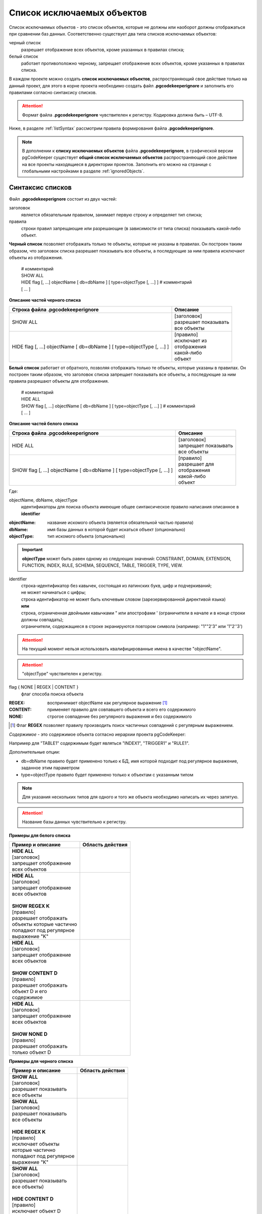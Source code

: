 .. _ignoreList :

===========================
Список исключаемых объектов
===========================

Список исключаемых объектов - это список объектов, которые не должны или наоборот должны отображаться при сравнении баз данных. Соответственно существует два типа списков исключаемых объектов:

черный список
        разрешает отображение всех объектов, кроме указанных в правилах списка;

белый список
        работает противоположно черному, запрещает отображение всех объектов, кроме указанных в правилах списка.

В каждом проекте можно создать **список исключаемых объектов**, распространяющий свое действие только на данный проект, для этого в корне проекта необходимо создать файл **.pgcodekeeperignore** и заполнить его правилами согласно синтаксису списков. 

.. attention:: Формат файла **.pgcodekeeperignore** чувствителен к регистру. Кодировка должна быть – UTF-8.

Ниже, в разделе :ref:`listSyntax` рассмотрим правила формирования файла **.pgcodekeeperignore**.

.. note:: В дополнении к **списку исключаемых объектов** файла **.pgcodekeeperignore**, в графической версии pgCodeKeeper существует **общий список исключаемых объектов** распространяющий свое действие на все проекты находящиеся в директории проектов. Заполнить его можно на странице с глобальными настройками в разделе :ref:`ignoredObjects`.

.. _listSyntax :

Cинтаксис списков
~~~~~~~~~~~~~~~~~

Файл **.pgcodekeeperignore** состоит из двух частей:

заголовок
        является обязательным правилом, занимает первую строку и определяет тип списка;

правила
        строки правил запрещающие или разрешающие (в зависимости от типа списка) показывать какой-либо объект.

**Черный список** позволяет отображать только те объекты, которые не указаны в правилах. Он построен таким образом, что заголовок списка разрешает показывать все объекты, а последующие за ним правила исключают объекты из отображения.

 | # комментарий
 | SHOW ALL
 | HIDE flag [, ...] objectName [ db=dbName ] [ type=objectType [, ...] ] # комментарий
 | [ ... ]

**Описание частей черного списка**

.. table:: 

    +------------------------------------------------------------------------+--------------------------+
    | Строка файла .pgcodekeeperignore                                       | Описание                 |
    +========================================================================+==========================+
    | SHOW ALL                                                               | | [заголовок]            |
    |                                                                        | | разрешает показывать   |
    |                                                                        | | все объекты            |
    +------------------------------------------------------------------------+--------------------------+
    | HIDE flag [, ...] objectName [ db=dbName ] [ type=objectType [, ...] ] | | [правило]              |
    |                                                                        | | исключает из           |
    |                                                                        | | отображения            |
    |                                                                        | | какой-либо             |
    |                                                                        | | объект                 |
    +------------------------------------------------------------------------+--------------------------+

**Белый список** работает от обратного, позволяя отображать только те объекты, которые указаны в правилах. Он построен таким образом, что заголовок списка запрещает показывать все объекты, а последующие за ним правила разрешают объекты для отображения.

 | # комментарий
 | HIDE ALL
 | SHOW flag [, ...] objectName [ db=dbName ] [ type=objectType [, ...] ] # комментарий
 | [ ... ]

**Описание частей белого списка**

.. table:: 

    +------------------------------------------------------------------------+--------------------------+
    | Строка файла .pgcodekeeperignore                                       | Описание                 |
    +========================================================================+==========================+
    | HIDE ALL                                                               | | [заголовок]            |
    |                                                                        | | запрещает показывать   |
    |                                                                        | | все объекты            |
    +------------------------------------------------------------------------+--------------------------+
    | SHOW flag [, ...] objectName [ db=dbName ] [ type=objectType [, ...] ] | | [правило]              |
    |                                                                        | | разрешает для          |
    |                                                                        | | отображения            |
    |                                                                        | | какой-либо             |
    |                                                                        | | объект                 |
    +------------------------------------------------------------------------+--------------------------+

Где:

objectName, dbName, objectType
        идентификаторы для поиска объекта имеющие общее синтаксическое правило написания описанное в **identifier**

:objectName: название искомого объекта (является обязательной частью правила)
:dbName: имя базы данных в которой будет искаться объект (опционально)
:objectType: тип искомого объекта (опционально)

.. important:: **objectType** может быть равен одному из следующих значений: CONSTRAINT, DOMAIN, EXTENSION, FUNCTION, INDEX, RULE, SCHEMA, SEQUENCE, TABLE, TRIGGER, TYPE, VIEW.

identifier
    | строка-идентификатор без кавычек, состоящая из латинских букв, цифр и подчеркиваний; 
    | не может начинаться с цифры; 
    | строка идентификатор не может быть ключевым словом (зарезервированной директивой языка)
    | **или**
    | строка, ограниченная двойными кавычками " или апострофами ' (ограничители в начале и в конце строки должны совпадать); 
    | ограничители, содержащиеся в строке экранируются повтором символа (например: "1""2'3" или '1"2''3')

.. attention:: На текущий момент нельзя использовать квалифицированные имена в качестве "objectName".

.. attention:: "objectType" чувствителен к регистру.

flag { NONE | REGEX | CONTENT }
        флаг способа поиска объекта

:REGEX: воспринимает objectName как регулярное выражение [1]_
:CONTENT: применяет правило для совпавшего объекта и всего его содержимого
:NONE: строгое совпадение без регулярного выражения и без содержимого

.. [1] Флаг **REGEX** позволяет правилу производить поиск частичных совпадений с регулярным выражением.

*Cодержимое* - это содержимое объекта согласно иерархии проекта pgCodeKeeper:

.. image:: ../images/white_black_hierarchy_project.png

Например для "TABLE1" содержимым будет являться "INDEX1", "TRIGGER1" и "RULE1".

Дополнительные опции:

- db=dbName правило будет применено только к БД, имя которой подходит под регулярное выражение, заданное этим параметром
- type=objectType правило будет применено только к объектам с указанным типом

.. note:: Для указания нескольких типов для одного и того же объекта необходимо написать их через запятую.

.. attention:: Название базы данных чувствительно к регистру.

**Примеры для белого списка**

.. table:: 

    +------------------------+--------------------------------------------------------------+
    | Пример и описание      | Область действия                                             |
    +========================+==============================================================+
    | | **HIDE ALL**         | .. image:: ../images/white_black_hierarchy_all_hide.png      |
    | | [заголовок]          |                                                              |
    | | запрещает            |                                                              |
    |   отображение          |                                                              |
    | | всех объектов        |                                                              |
    +------------------------+--------------------------------------------------------------+
    | | **HIDE ALL**         | .. image:: ../images/white_black_hierarchy_regex_show.png    |
    | | [заголовок]          |                                                              |
    | | запрещает            |                                                              |
    |   отображение          |                                                              |
    | | всех объектов        |                                                              |
    | |                      |                                                              |
    | | **SHOW REGEX K**     |                                                              |
    | | [правило]            |                                                              |
    | | разрешает отображать |                                                              |
    | | объекты которые      |                                                              |
    |   частично             |                                                              |
    | | попадают под         |                                                              |
    |   регулярное           |                                                              |
    | | выражение "K"        |                                                              |
    +------------------------+--------------------------------------------------------------+
    | | **HIDE ALL**         | .. image:: ../images/white_black_hierarchy_content_show.png  |
    | | [заголовок]          |                                                              |
    | | запрещает            |                                                              |
    |   отображение          |                                                              |
    | | всех объектов        |                                                              |
    | |                      |                                                              |
    | | **SHOW CONTENT D**   |                                                              |
    | | [правило]            |                                                              |
    | | разрешает отображать |                                                              |
    | | объект D и его       |                                                              |
    | | содержимое           |                                                              |
    +------------------------+--------------------------------------------------------------+
    | | **HIDE ALL**         | .. image:: ../images/white_black_hierarchy_none_show.png     |
    | | [заголовок]          |                                                              |
    | | запрещает            |                                                              |
    |   отображение          |                                                              |
    | | всех объектов        |                                                              |
    | |                      |                                                              |
    | | **SHOW NONE D**      |                                                              |
    | | [правило]            |                                                              |
    | | разрешает отображать |                                                              |
    | | только объект D      |                                                              |
    +------------------------+--------------------------------------------------------------+

**Примеры для черного списка**

.. table:: 

    +------------------------+--------------------------------------------------------------+
    | Пример и описание      | Область действия                                             |
    +========================+==============================================================+
    | | **SHOW ALL**         | .. image:: ../images/white_black_hierarchy_all_show.png      |
    | | [заголовок]          |                                                              |
    | | разрешает            |                                                              |
    |   показывать           |                                                              |
    | | все объекты          |                                                              |
    +------------------------+--------------------------------------------------------------+
    | | **SHOW ALL**         | .. image:: ../images/white_black_hierarchy_regex_hide.png    |
    | | [заголовок]          |                                                              |
    | | разрешает            |                                                              |
    |   показывать           |                                                              |
    | | все объекты          |                                                              |
    | |                      |                                                              |
    | | **HIDE REGEX K**     |                                                              |
    | | [правило]            |                                                              |
    | | исключает объекты    |                                                              |
    | | которые частично     |                                                              |
    | | попадают под         |                                                              |
    |   регулярное           |                                                              |
    | | выражение "K"        |                                                              |
    +------------------------+--------------------------------------------------------------+
    | | **SHOW ALL**         | .. image:: ../images/white_black_hierarchy_content_hide.png  |
    | | [заголовок]          |                                                              |
    | | разрешает            |                                                              |
    |   показывать           |                                                              |
    | | все объекты)         |                                                              |
    | |                      |                                                              |
    | | **HIDE CONTENT D**   |                                                              |
    | | [правило]            |                                                              |
    | | исключает объект D   |                                                              |
    | | и его содержимое     |                                                              |
    +------------------------+--------------------------------------------------------------+
    | | **SHOW ALL**         | .. image:: ../images/white_black_hierarchy_none_hide.png     |
    | | [заголовок]          |                                                              |
    | | разрешает            |                                                              |
    |   показывать           |                                                              |
    | | все объекты          |                                                              |
    | |                      |                                                              |
    | | **HIDE NONE D**      |                                                              |
    | | [правило]            |                                                              |
    | | исключает только     |                                                              |
    | | объект D             |                                                              |
    +------------------------+--------------------------------------------------------------+

----

Ключевые слова:

 HIDE SHOW ALL REGEX CONTENT NONE
 
Эти слова не могут быть идентификаторами, для их использования они должны быть взяты в кавычки. Зарезервированы только слова, полностью совпадающие по регистру, например Content – разрешенный идентификатор.

Пример исключения объекта название, которого полностью совпадает (в том числе и по регистру) с ключевым словом **SHOW**:

 | **SHOW ALL**
 | **HIDE NONE "SHOW"**

.. _whiteBlackCommonUsing :

Совместное использоваение черного и белого списков
~~~~~~~~~~~~~~~~~~~~~~~~~~~~~~~~~~~~~~~~~~~~~~~~~~

Черные и белые списки могут использоваться вместе. В таком случае, их правила объединяются в один общий список. Правила, контролирующие отображение одного и того же объекта, складываются в одно общее правило по следующим принципам:

- если "широта" правил различается, то преобладает более широкое правило (включающее в себя сам объект и его содержимое)
- если "широта" правил одинакова, то преобладает скрывающее объект правило

"Широта" правила - это включение или не включение, в область действия правила, содержимого того или иного объекта, т.е. состояние флага CONTENT (для **общего списка** графической версии pgCodeKeeper, это опция "Игнорировать содержимое" описанная в разделе :ref:`ignoredObjects`).

Пример совместного использования черного и белого списков:

файл черного списока
 | **SHOW ALL**
 | **HIDE REGEX K**

файл белого списока
 | **HIDE ALL**
 | **SHOW CONTENT KF**

**Область действия правила**

.. csv-table::
   :header: "Черный список", "Белый список"
   :widths: 5, 5

   .. image:: ../images/white_black_hierarchy_regex_hide.png, .. image:: ../images/white_black_hierarchy_regex_show_2.png

В результате будет отображен объект с названием "KF", т.к. условие белого списка для данного объекта перекрывают по "ширине" условия черного списка.

.. note:: При работе в графической версии pgCodeKeeper добавление второго списка исключений производится путем использования **общего списка исключаемых объектов** или путем добавления внешного списка через :ref:`dbStore`. :ref:`cliVersion` pgCodeKeeper позволяет добавлять дополнительные списки исключений, с помощью команды: **pgcodekeeper-cli -I (--ignore-list) <path> SOURCE DEST**.

Примеры работы с файлом **.pgcodekeeperignore**
~~~~~~~~~~~~~~~~~~~~~~~~~~~~~~~~~~~~~~~~~~~~~~~
Предположим имеется представление с именем ignore4 и набор из таблиц с именами: ignore, ignore2, ignore3. ignore2 в свою очередь имеет содержимое.

.. csv-table::
   :header: "Результат", "Схема "
   :widths: 5, 5

   .. image:: ../images/ignore_list_diff.png, .. image:: ../images/white_black_hierarchy_example_project_base.png

Для того, чтобы исключить все объекты частично попадающие под регулярное выражение "ignore" нужно в .pgcodekeeperignore написать следующие правила:

 | **SHOW ALL**
 | **HIDE REGEX ignore**

.. csv-table::
   :header: "Результат", "Схема "
   :widths: 5, 5

   .. image:: ../images/ignore_list_pattern_diff.png, .. image:: ../images/white_black_hierarchy_example_project_regex.png
   

----

Для того, чтобы исключить объект "ignore2" с содержимым нужно в .pgcodekeeperignore написать следующие правила:

 | **SHOW ALL**
 | **HIDE CONTENT ignore2**

.. csv-table::
   :header: "Результат", "Схема "
   :widths: 5, 5

   .. image:: ../images/ignore_list_content_diff.png, .. image:: ../images/white_black_hierarchy_example_project_content.png

----

Для того, чтобы исключить все объекты с типом "TABLE", частично попадающие под регулярное выражение "ignore" нужно в .pgcodekeeperignore написать следующие правила:

 | **SHOW ALL**
 | **HIDE REGEX ignore type=TABLE**

.. csv-table::
   :header: "Результат", "Схема "
   :widths: 5, 5

   .. image:: ../images/ignore_list_type_diff.png, .. image:: ../images/white_black_hierarchy_example_project_regex_type.png

----

Для того, чтобы исключить все объекты частично попадающие под регулярное выражение "ignore", с типом *TABLE* и содержимым для указанной базы данных нужно в .pgcodekeeperignore написать следующие правила:

 | **SHOW ALL**
 | **HIDE CONTENT,REGEX ignore db=name_of_other_db type=TABLE**

в вышеуказанных правилах использовано название другой базы данных, не той с которой ведется работа в данном примере, поэтому все останеться без изменений

.. csv-table::
   :header: "Результат", "Схема "
   :widths: 5, 5

   .. image:: ../images/ignore_list_diff.png, .. image:: ../images/white_black_hierarchy_example_project_base.png

но если указать название базы данных с которой ведется работа, то из отображаемых объектов исчезнут все объекты кроме одного, который не соответствует типу.

 | **SHOW ALL**
 | **HIDE CONTENT,REGEX ignore db=db1 type=TABLE**

.. csv-table::
   :header: "Результат", "Схема "
   :widths: 5, 5

   .. image:: ../images/ignore_list_db.png, .. image:: ../images/white_black_hierarchy_example_project_content_regex_db_type.png

----

Для того, чтобы используя черный и белый списки одновременно разрешить отобразить объект "ignore2" нужно написать следующие правила:

файл .pgcodekeeperignore - черный список
 | **SHOW ALL**
 | **HIDE REGEX ignore**

дополнительный файл списка исключаемых объектов - белый список
 | **HIDE ALL**
 | **SHOW CONTENT ignore2**

.. note:: Добавление дополнительного списка описано в разделе :ref:`whiteBlackCommonUsing`.

Цель черного списка: исключение всех объектов частично попадающих под регулярное выражение "ignore".

Цель белого списка: убрать из исключенных объектов объект "ignore2".

.. csv-table::
   :header: "Результат", "Черный список", "Белый список"
   :widths: 3, 3, 3

   .. image:: ../images/ignore_list_pattern_diff.png, .. image:: ../images/white_black_hierarchy_example_project_regex.png, .. image:: ../images/white_black_hierarchy_example_project_content_white.png

В результате в сравниваемых объектах останется только объект "ignore2", т.к. благодаря флагу "CONTENT" для объекта "ignore2" правило белого списка перекрывает по "ширине" правило черного списка "HIDE REGEX ignore".

.. note:: Взаимодействие правил разных списков, контролирующих отображение одного и того же объекта, описано в разделе :ref:`whiteBlackCommonUsing`.

